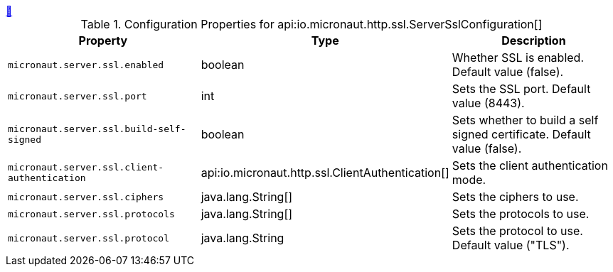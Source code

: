 ++++
<a id="io.micronaut.http.ssl.ServerSslConfiguration" href="#io.micronaut.http.ssl.ServerSslConfiguration">&#128279;</a>
++++
.Configuration Properties for api:io.micronaut.http.ssl.ServerSslConfiguration[]
|===
|Property |Type |Description

| `+micronaut.server.ssl.enabled+`
|boolean
|Whether SSL is enabled. Default value (false).


| `+micronaut.server.ssl.port+`
|int
|Sets the SSL port. Default value (8443).


| `+micronaut.server.ssl.build-self-signed+`
|boolean
|Sets whether to build a self signed certificate. Default value (false).


| `+micronaut.server.ssl.client-authentication+`
|api:io.micronaut.http.ssl.ClientAuthentication[]
|Sets the client authentication mode.


| `+micronaut.server.ssl.ciphers+`
|java.lang.String[]
|Sets the ciphers to use.


| `+micronaut.server.ssl.protocols+`
|java.lang.String[]
|Sets the protocols to use.


| `+micronaut.server.ssl.protocol+`
|java.lang.String
|Sets the protocol to use. Default value ("TLS").


|===